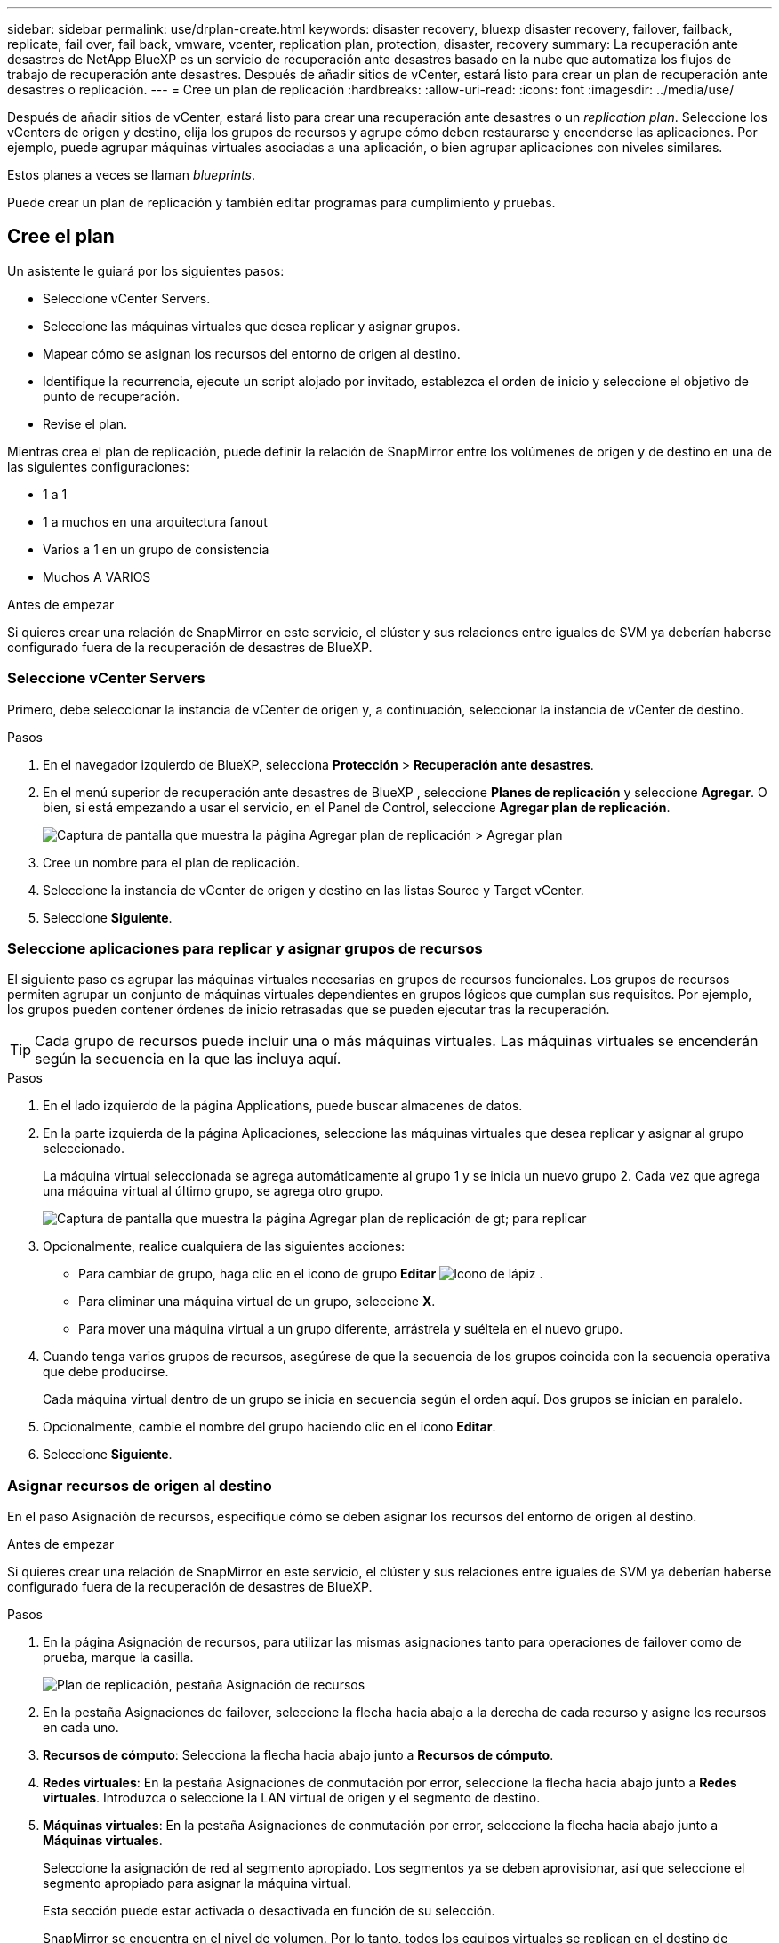 ---
sidebar: sidebar 
permalink: use/drplan-create.html 
keywords: disaster recovery, bluexp disaster recovery, failover, failback, replicate, fail over, fail back, vmware, vcenter, replication plan, protection, disaster, recovery 
summary: La recuperación ante desastres de NetApp BlueXP es un servicio de recuperación ante desastres basado en la nube que automatiza los flujos de trabajo de recuperación ante desastres. Después de añadir sitios de vCenter, estará listo para crear un plan de recuperación ante desastres o replicación. 
---
= Cree un plan de replicación
:hardbreaks:
:allow-uri-read: 
:icons: font
:imagesdir: ../media/use/


[role="lead"]
Después de añadir sitios de vCenter, estará listo para crear una recuperación ante desastres o un _replication plan_. Seleccione los vCenters de origen y destino, elija los grupos de recursos y agrupe cómo deben restaurarse y encenderse las aplicaciones. Por ejemplo, puede agrupar máquinas virtuales asociadas a una aplicación, o bien agrupar aplicaciones con niveles similares.

Estos planes a veces se llaman _blueprints_.

Puede crear un plan de replicación y también editar programas para cumplimiento y pruebas.



== Cree el plan

Un asistente le guiará por los siguientes pasos:

* Seleccione vCenter Servers.
* Seleccione las máquinas virtuales que desea replicar y asignar grupos.
* Mapear cómo se asignan los recursos del entorno de origen al destino.
* Identifique la recurrencia, ejecute un script alojado por invitado, establezca el orden de inicio y seleccione el objetivo de punto de recuperación.
* Revise el plan.


Mientras crea el plan de replicación, puede definir la relación de SnapMirror entre los volúmenes de origen y de destino en una de las siguientes configuraciones:

* 1 a 1
* 1 a muchos en una arquitectura fanout
* Varios a 1 en un grupo de consistencia
* Muchos A VARIOS


.Antes de empezar
Si quieres crear una relación de SnapMirror en este servicio, el clúster y sus relaciones entre iguales de SVM ya deberían haberse configurado fuera de la recuperación de desastres de BlueXP.



=== Seleccione vCenter Servers

Primero, debe seleccionar la instancia de vCenter de origen y, a continuación, seleccionar la instancia de vCenter de destino.

.Pasos
. En el navegador izquierdo de BlueXP, selecciona *Protección* > *Recuperación ante desastres*.
. En el menú superior de recuperación ante desastres de BlueXP , seleccione *Planes de replicación* y seleccione *Agregar*. O bien, si está empezando a usar el servicio, en el Panel de Control, seleccione *Agregar plan de replicación*.
+
image:dr-plan-create-name.png["Captura de pantalla que muestra la página Agregar plan de replicación > Agregar plan"]

. Cree un nombre para el plan de replicación.
. Seleccione la instancia de vCenter de origen y destino en las listas Source y Target vCenter.
. Seleccione *Siguiente*.




=== Seleccione aplicaciones para replicar y asignar grupos de recursos

El siguiente paso es agrupar las máquinas virtuales necesarias en grupos de recursos funcionales. Los grupos de recursos permiten agrupar un conjunto de máquinas virtuales dependientes en grupos lógicos que cumplan sus requisitos. Por ejemplo, los grupos pueden contener órdenes de inicio retrasadas que se pueden ejecutar tras la recuperación.


TIP: Cada grupo de recursos puede incluir una o más máquinas virtuales. Las máquinas virtuales se encenderán según la secuencia en la que las incluya aquí.

.Pasos
. En el lado izquierdo de la página Applications, puede buscar almacenes de datos.
. En la parte izquierda de la página Aplicaciones, seleccione las máquinas virtuales que desea replicar y asignar al grupo seleccionado.
+
La máquina virtual seleccionada se agrega automáticamente al grupo 1 y se inicia un nuevo grupo 2. Cada vez que agrega una máquina virtual al último grupo, se agrega otro grupo.

+
image:dr-plan-create-apps-vms4.png["Captura de pantalla que muestra la página Agregar plan de replicación  de gt; para replicar"]

. Opcionalmente, realice cualquiera de las siguientes acciones:
+
** Para cambiar de grupo, haga clic en el icono de grupo *Editar* image:icon-pencil.png["Icono de lápiz"] .
** Para eliminar una máquina virtual de un grupo, seleccione *X*.
** Para mover una máquina virtual a un grupo diferente, arrástrela y suéltela en el nuevo grupo.


. Cuando tenga varios grupos de recursos, asegúrese de que la secuencia de los grupos coincida con la secuencia operativa que debe producirse.
+
Cada máquina virtual dentro de un grupo se inicia en secuencia según el orden aquí. Dos grupos se inician en paralelo.

. Opcionalmente, cambie el nombre del grupo haciendo clic en el icono *Editar*.
. Seleccione *Siguiente*.




=== Asignar recursos de origen al destino

En el paso Asignación de recursos, especifique cómo se deben asignar los recursos del entorno de origen al destino.

.Antes de empezar
Si quieres crear una relación de SnapMirror en este servicio, el clúster y sus relaciones entre iguales de SVM ya deberían haberse configurado fuera de la recuperación de desastres de BlueXP.

.Pasos
. En la página Asignación de recursos, para utilizar las mismas asignaciones tanto para operaciones de failover como de prueba, marque la casilla.
+
image:dr-plan-resource-mapping2.png["Plan de replicación, pestaña Asignación de recursos"]

. En la pestaña Asignaciones de failover, seleccione la flecha hacia abajo a la derecha de cada recurso y asigne los recursos en cada uno.
. *Recursos de cómputo*: Selecciona la flecha hacia abajo junto a *Recursos de cómputo*.
. *Redes virtuales*: En la pestaña Asignaciones de conmutación por error, seleccione la flecha hacia abajo junto a *Redes virtuales*. Introduzca o seleccione la LAN virtual de origen y el segmento de destino.
. *Máquinas virtuales*: En la pestaña Asignaciones de conmutación por error, seleccione la flecha hacia abajo junto a *Máquinas virtuales*.
+
Seleccione la asignación de red al segmento apropiado. Los segmentos ya se deben aprovisionar, así que seleccione el segmento apropiado para asignar la máquina virtual.

+
Esta sección puede estar activada o desactivada en función de su selección.

+
SnapMirror se encuentra en el nivel de volumen. Por lo tanto, todos los equipos virtuales se replican en el destino de replicación. Asegúrese de seleccionar todas las máquinas virtuales que formen parte del almacén de datos. Si no se seleccionan, solo se procesan las máquinas virtuales que forman parte del plan de replicación.

+
** *Tipo de dirección IP*: Cuando está asignando la red entre las ubicaciones de origen y destino en la sección de máquinas virtuales del plan de replicación, la recuperación de desastres de BlueXP  ofrece dos opciones: DHCP o IP estática. Para las IP estáticas, configure la subred, la puerta de enlace y los servidores DNS. Además, introduzca credenciales para máquinas virtuales.
+
*** *DHCP*: Si eliges esta opción, solo proporcionas las credenciales para la VM.
*** *IP estática*: Puede seleccionar la misma o diferente información de la VM de origen. Si elige lo mismo que el origen, no necesita introducir credenciales. Por otro lado, si opta por utilizar información diferente del origen, puede proporcionar las credenciales, la dirección IP de la máquina virtual, la máscara de subred, el DNS y la información de puerta de enlace. Las credenciales del sistema operativo invitado de VM se deben proporcionar a nivel global o a cada nivel de VM.
+
Esto puede ser muy útil cuando se recuperan entornos grandes en clústeres de destino más pequeños o se realizan pruebas de recuperación ante desastres sin necesidad de aprovisionar una infraestructura física VMware uno a uno.

+
image:dr-plan-create-mapping-vms2.png["Captura de pantalla que muestra Agregar plan de replicación > Asignación de recursos > máquinas virtuales"]



** *CPU y RAM de la VM de origen*: En los detalles de las Máquinas Virtuales, opcionalmente puede cambiar el tamaño de los parámetros de CPU y RAM de la VM.
** *Retraso de arranque*: Puede modificar el orden de arranque para todas las máquinas virtuales seleccionadas en los grupos de recursos. De forma predeterminada, se utiliza el orden de inicio seleccionado durante la selección del grupo de recursos; sin embargo, puede realizar cambios en esta etapa. Con este campo, puede ajustar el retraso en minutos de la acción de arranque.
** *Crear réplicas consistentes con la aplicación*: Indica si se deben crear copias Snapshot coherentes con la aplicación. El servicio desactivará la aplicación y, a continuación, realizará una snapshot para obtener un estado coherente de la aplicación.


. *Datastores*: En la pestaña de asignaciones de Failover, seleccione la flecha hacia abajo junto a *datastores*. Según la selección de máquinas virtuales, se seleccionan automáticamente las asignaciones de almacenes de datos.
+
Esta sección puede estar activada o desactivada en función de su selección.

+
** *RPO*: Introduzca el objetivo de punto de recuperación (RPO) para indicar la cantidad de datos a recuperar (medido en tiempo). Por ejemplo, si introduce un objetivo de punto de recuperación de 60 minutos, la recuperación debe tener datos que no tengan una antigüedad superior a 60 minutos en todo momento. Si hay un desastre, está permitiendo la pérdida de hasta 60 minutos de datos. Además, introduzca la cantidad de copias de Snapshot que se retendrán para todos los almacenes de datos.
** *Conteo de retención*: Introduzca el número de instantáneas que desea conservar.
** *Almacenes de datos de origen y destino*: Si un volumen tiene una relación SnapMirror ya establecida, puede seleccionar los almacenes de datos de origen y destino correspondientes. Si selecciona un volumen que no tiene una relación de SnapMirror, puede crear uno ahora mediante la selección del entorno de trabajo y su SVM entre iguales.
+

NOTE: Si quieres crear una relación de SnapMirror en este servicio, el clúster y sus relaciones entre iguales de SVM ya deberían haberse configurado fuera de la recuperación de desastres de BlueXP.

+
*** *Grupos de consistencia*: Cuando creas un plan de replicación, puedes incluir VMs que sean de diferentes volúmenes y diferentes SVM. La recuperación ante desastres de BlueXP crea una snapshot de grupo de consistencia.


** Si especifica el objetivo de punto de recuperación (RPO), el servicio programa un backup principal según el RPO y actualiza los destinos secundarios.
** Si las máquinas virtuales son desde el mismo volumen y misma SVM, el servicio realiza una Snapshot de ONTAP estándar y actualiza los destinos secundarios.
** Si las máquinas virtuales son desde diferentes volúmenes y misma SVM, el servicio crea una snapshot de grupo de consistencia mediante el que se incluyen todos los volúmenes y se actualizan los destinos secundarios.
** Si las máquinas virtuales se utilizan desde un volumen diferente y una SVM diferente, el servicio realiza una fase de inicio de grupo de coherencia y una Snapshot de fase de compromiso mediante la inclusión de todos los volúmenes del mismo clúster o de un clúster diferente, y actualiza los destinos secundarios.
** Durante la conmutación al respaldo, puede seleccionar cualquier instantánea. Si selecciona la instantánea más reciente, el servicio crea un backup bajo demanda, actualiza el destino y utiliza esa instantánea para la conmutación por error.


. Para establecer diferentes asignaciones para el entorno de prueba, desmarque la casilla y seleccione la pestaña *Correspondencias de prueba*. Revise cada pestaña como antes, pero esta vez para el entorno de prueba.
+
En la pestaña Test maps, las asignaciones de máquinas virtuales y almacenes de datos están deshabilitadas.

+

TIP: Más tarde, puede probar todo el plan. Ahora mismo está configurando las asignaciones para el entorno de prueba.





=== Identifique la recurrencia

Seleccione si desea migrar datos (un movimiento que se realiza una vez) a otro destino o replicarlos con frecuencia de SnapMirror.

Si desea replicarla, identifique la frecuencia con la que se deben duplicar los datos.

.Pasos
. En la página de repetición, seleccione *Migrate* o *Replicate*.
+
** *Migrar*: Seleccione para mover la aplicación a la ubicación de destino.
** *Replicar*: Mantenga la copia de destino actualizada con los cambios de la copia de origen en una replicación recurrente.


+
image:dr-plan-create-recurrence.png["Captura de pantalla que muestra la repetición Agregar plan de replicación >"]

. Seleccione *Siguiente*.




=== Confirme el plan de replicación

Por último, dedique unos momentos a confirmar el plan de replicación.


TIP: Posteriormente, puede desactivar o eliminar el plan de replicación.

.Pasos
. Revise la información en cada pestaña: Detalles del plan, asignación de conmutación por error, máquinas virtuales.
. Selecciona *Añadir plan*.
+
El plan se agrega a la lista de planes.





== Edite los programas para probar el cumplimiento y asegurarse de que las pruebas de conmutación por error funcionan

Es posible que desee configurar programas para probar las pruebas de cumplimiento y de conmutación por error para asegurarse de que funcionarán correctamente en caso de necesitarlas.

* *Impacto en el tiempo de cumplimiento*: Cuando se crea un plan de replicación, el servicio crea un programa de cumplimiento por defecto. El tiempo de cumplimiento predeterminado es de 30 minutos. Para cambiar esta hora, puede editar la programación en el plan de replicación.
* *Prueba de impacto de failover*: Puede probar un proceso de failover bajo demanda o por un horario. Esto le permite probar la conmutación por error de máquinas virtuales a un destino especificado en un plan de replicación.
+
Una conmutación al nodo de respaldo de prueba crea un volumen FlexClone, monta el almacén de datos y mueve la carga de trabajo en ese almacén de datos. Una operación de recuperación tras fallos de prueba afecta _no_ a las cargas de trabajo de producción, a la relación de SnapMirror usada en el sitio de pruebas y a las cargas de trabajo protegidas que deben seguir funcionando normalmente.



Según la programación, la prueba de conmutación por error se ejecuta y garantiza que las cargas de trabajo se muevan al destino especificado por el plan de replicación.

.Pasos
. En el menú superior de recuperación ante desastres de BlueXP, selecciona *Planes de replicación*.
+
image:dr-plan-list.png["Captura de pantalla que muestra la lista de planes de replicación"]

. Selecciona las *Acciones* image:icon-horizontal-dots.png["Puntos horizontales Menú Acciones"] Y seleccione *Editar horarios*.
. Introduce la frecuencia en cuestión de minutos que quieras que la recuperación ante desastres de BlueXP compruebe el cumplimiento de las pruebas.
. Para comprobar que sus pruebas de failover están en buen estado, marque *Ejecutar failover en un horario mensual*.
+
.. Seleccione el día del mes y la hora a la que desea que se ejecuten estas pruebas.
.. Introduzca la fecha en formato aaaa-mm-dd cuando desee que se inicie la prueba.
+
image:dr-plan-schedule-edit.png["Captura de pantalla que muestra dónde puede editar horarios"]



. Para limpiar el entorno de prueba después de que finalice la prueba de conmutación por error, compruebe * Limpiar automáticamente después de la conmutación por error de prueba *.
+

NOTE: Este proceso cancela el registro de las máquinas virtuales temporales de la ubicación de prueba, elimina el volumen FlexClone que se creó y desmonta los almacenes de datos temporales.

. Seleccione *Guardar*.

